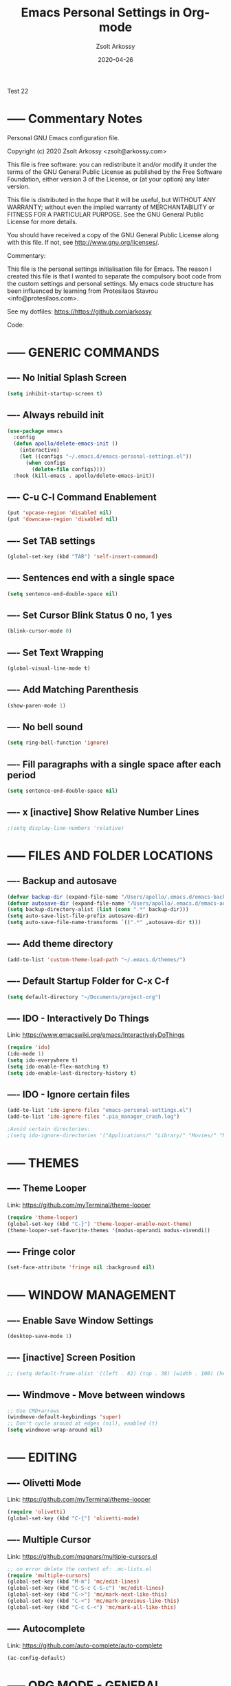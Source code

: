#+TITLE: Emacs Personal Settings in Org-mode
#+AUTHOR: Zsolt Arkossy
#+EMAIL: zsolt@arkossy.com
#+DATE: 2020-04-26 

Test 22


* ----- Commentary Notes 
:PROPERTIES:
:ID:       0D7920D8-00C2-4972-8336-FD10B57A67DE
:END:
Personal GNU Emacs configuration file.

Copyright (c) 2020 Zsolt Arkossy <zsolt@arkossy.com>

This file is free software: you can redistribute it and/or modify it
under the terms of the GNU General Public License as published by the
Free Software Foundation, either version 3 of the License, or (at
your option) any later version.

This file is distributed in the hope that it will be useful, but
WITHOUT ANY WARRANTY; without even the implied warranty of
MERCHANTABILITY or FITNESS FOR A PARTICULAR PURPOSE.  See the GNU
General Public License for more details.

You should have received a copy of the GNU General Public License
along with this file.  If not, see <http://www.gnu.org/licenses/>.

Commentary:

This file is the personal settings initialisation file for Emacs. 
The reason I created this file is that I wanted to separate the 
compulsory boot code from the custom settings and personal settings.
My emacs code structure has been influenced by learning from
Protesilaos Stavrou <info@protesilaos.com>.

See my dotfiles: https://https://github.com/arkossy

Code:




* ----- GENERIC COMMANDS
:PROPERTIES:
:ID:       CB33620E-F0DE-4911-BB79-3072A1EABDB5
:END:

** ---- No Initial Splash Screen
:PROPERTIES:
:ID:       3F2FA3DF-7A61-416A-BD9C-9733513C225E
:END:

#+BEGIN_SRC emacs-lisp 
(setq inhibit-startup-screen t)
#+END_SRC

** ---- Always rebuild init
:PROPERTIES:
:ID:       198F4A95-A302-426A-AB3A-379A8AFFAD26
:END:
#+BEGIN_SRC emacs-lisp
(use-package emacs
  :config
  (defun apollo/delete-emacs-init ()
    (interactive)
    (let ((configs "~/.emacs.d/emacs-personal-settings.el"))
      (when configs
        (delete-file configs))))
  :hook (kill-emacs . apollo/delete-emacs-init))
#+END_SRC

** ---- C-u C-l Command Enablement
:PROPERTIES:
:ID:       1F95FAE2-98D3-4EE6-B52D-B3933FDB8758
:END:
#+BEGIN_SRC emacs-lisp
(put 'upcase-region 'disabled nil)
(put 'downcase-region 'disabled nil)
#+END_SRC

** ---- Set TAB settings
:PROPERTIES:
:ID:       79300450-EA77-4E46-9228-5BDF9FC85603
:END:
#+BEGIN_SRC emacs-lisp
(global-set-key (kbd "TAB") 'self-insert-command)
#+END_SRC

** ---- Sentences end with a single space
:PROPERTIES:
:ID:       2CFEE526-7ECF-427F-93DC-924222373FF6
:END:
#+BEGIN_SRC emacs-lisp
(setq sentence-end-double-space nil)
#+END_SRC

** ---- Set Cursor Blink Status 0 no, 1 yes
:PROPERTIES:
:ID:       5B2CD31C-D8BE-4008-BA2B-B3916C5282BC
:END:
#+BEGIN_SRC emacs-lisp
(blink-cursor-mode 0)
#+END_SRC

** ---- Set Text Wrapping 
:PROPERTIES:
:ID:       92F54425-93CD-4BE4-AF5D-8345FB3E8273
:END:
#+BEGIN_SRC emacs-lisp
(global-visual-line-mode t)
#+END_SRC

** ---- Add Matching Parenthesis
:PROPERTIES:
:ID:       654B39F4-B85C-47FF-90DF-DC2CFC6A3B42
:END:
#+BEGIN_SRC emacs-lisp
(show-paren-mode 1)
#+END_SRC

** ---- No bell sound
:PROPERTIES:
:ID:       9656D98D-BE8A-498F-8980-F118E542DD75
:END:
#+BEGIN_SRC emacs-lisp
(setq ring-bell-function 'ignore)
#+END_SRC

** ---- Fill paragraphs with a single space after each period
:PROPERTIES:
:ID:       C9A4411E-8033-4E64-BE1F-452E1109B457
:END:
#+BEGIN_SRC emacs-lisp
(setq sentence-end-double-space nil)
#+END_SRC

** ---- x [inactive] Show Relative Number Lines
:PROPERTIES:
:ID:       CCA981A1-0140-4C8A-9154-94945B7D4547
:END:
#+BEGIN_SRC emacs-lisp
;(setq display-line-numbers 'relative)
#+END_SRC






* ----- FILES AND FOLDER LOCATIONS
:PROPERTIES:
:ID:       45DFE965-A2CE-41B9-A696-9B9FD4EC1325
:END:

** ---- Backup and autosave
:PROPERTIES:
:ID:       16571F27-DE72-49EA-8FA3-6A6BD9083413
:END:
#+BEGIN_SRC emacs-lisp
(defvar backup-dir (expand-file-name "/Users/apollo/.emacs.d/emacs-backups/"))
(defvar autosave-dir (expand-file-name "/Users/apollo/.emacs.d/emacs-autosave/"))
(setq backup-directory-alist (list (cons ".*" backup-dir)))
(setq auto-save-list-file-prefix autosave-dir)
(setq auto-save-file-name-transforms `((".*" ,autosave-dir t)))
#+END_SRC

** ---- Add theme directory
:PROPERTIES:
:ID:       BB39DE7A-D305-47B8-9590-B351A010A38F
:END:
#+BEGIN_SRC emacs-lisp
(add-to-list 'custom-theme-load-path "~/.emacs.d/themes/")
#+END_SRC

** ---- Default Startup Folder for C-x C-f
:PROPERTIES:
:ID:       D0A50A66-D35D-4601-A12C-1952DE3ED526
:END:
#+BEGIN_SRC emacs-lisp
(setq default-directory "~/Documents/project-org")
#+END_SRC

** ---- IDO - Interactively Do Things
:PROPERTIES:
:ID:       6484B27D-AA85-404B-ADD6-006B7B3B3976
:END:
Link:  https://www.emacswiki.org/emacs/InteractivelyDoThings

#+BEGIN_SRC emacs-lisp
(require 'ido)
(ido-mode 1)
(setq ido-everywhere t)
(setq ido-enable-flex-matching t)
(setq ido-enable-last-directory-history t)
#+END_SRC

** ---- IDO - Ignore certain files
:PROPERTIES:
:ID:       FDF734F7-5CC0-4F13-AD5D-A6DC3BF6C5DB
:END:
#+BEGIN_SRC emacs-lisp
(add-to-list 'ido-ignore-files "emacs-personal-settings.el")
(add-to-list 'ido-ignore-files ".pia_manager_crash.log")

;Avoid certain directories:
;(setq ido-ignore-directories '("Applications/" "Library/" "Movies/" "Music/" "Pictures/" "Public/"))

#+END_SRC






* ----- THEMES
:PROPERTIES:
:ID:       13EA5BF0-D14B-474B-8535-8BB638BF2D5C
:END:

** ---- Theme Looper
:PROPERTIES:
:ID:       55511E70-1AF7-40CB-BB0D-07EA69906A80
:END:
Link: https://github.com/myTerminal/theme-looper
#+BEGIN_SRC emacs-lisp
(require 'theme-looper)
(global-set-key (kbd "C-}") 'theme-looper-enable-next-theme)
(theme-looper-set-favorite-themes '(modus-operandi modus-vivendi))
#+END_SRC

** ---- Fringe color
:PROPERTIES:
:ID:       E869FAA0-3A6B-4852-A75E-63230B41A30E
:END:
#+BEGIN_SRC emacs-lisp
(set-face-attribute 'fringe nil :background nil)
#+END_SRC

#+RESULTS:


* ----- WINDOW MANAGEMENT
:PROPERTIES:
:ID:       D25B99B7-7CB3-4174-BBD6-4748BA58B814
:END:

** ---- Enable Save Window Settings
:PROPERTIES:
:ID:       BF0B7616-6314-4F29-A26A-66A9F61472CB
:END:
#+BEGIN_SRC emacs-lisp
(desktop-save-mode 1)
#+END_SRC

** ---- [inactive] Screen Position
:PROPERTIES:
:ID:       29D065F5-AD26-42A1-90F9-47F8AD571BB0
:END:
#+BEGIN_SRC emacs-lisp
;; (setq default-frame-alist '((left . 82) (top . 38) (width . 100) (height . 70)))
#+END_SRC

** ---- Windmove - Move between windows
:PROPERTIES:
:ID:       D9EE83C4-5995-4A3C-BC62-F71142FD2580
:END:
#+BEGIN_SRC emacs-lisp
;; Use CMD+arrows
(windmove-default-keybindings 'super)
;; Don't cycle around at edges (nil), enabled (t)
(setq windmove-wrap-around nil)
#+END_SRC






* ----- EDITING
:PROPERTIES:
:ID:       35CF0F6C-FEDF-430C-B306-12CF25A7B799
:END:

** ---- Olivetti Mode
:PROPERTIES:
:ID:       D549A7C9-BC26-4BC7-B74F-111166516E56
:END:
Link: https://github.com/myTerminal/theme-looper
#+BEGIN_SRC emacs-lisp
(require 'olivetti)
(global-set-key (kbd "C-{") 'olivetti-mode)
#+END_SRC

** ---- Multiple Cursor
:PROPERTIES:
:ID:       22C8EA00-E852-4120-AC3F-7A2A7D30D2C7
:END:
Link: https://github.com/magnars/multiple-cursors.el
#+BEGIN_SRC emacs-lisp
;; on error delete the content of: .mc-lists.el
(require 'multiple-cursors)
(global-set-key (kbd "M-m") 'mc/edit-lines)
(global-set-key (kbd "C-S-c C-S-c") 'mc/edit-lines)
(global-set-key (kbd "C->") 'mc/mark-next-like-this)
(global-set-key (kbd "C-<") 'mc/mark-previous-like-this)
(global-set-key (kbd "C-c C-<") 'mc/mark-all-like-this)
#+END_SRC

** ---- Autocomplete
:PROPERTIES:
:ID:       F374FC03-C32E-4984-91D3-2FBF86A3BA49
:END:
Link: https://github.com/auto-complete/auto-complete
#+BEGIN_SRC emacs-lisp
(ac-config-default)
#+END_SRC








* ----- ORG MODE - GENERAL
:PROPERTIES:
:ID:       B79AC67B-597E-4749-8B3C-857AFC62BC32
:END:

** ---- Set maximum indentation for description lists
:PROPERTIES:
:ID:       43434A7F-79EE-4D7F-B7AE-723E16C354CB
:END:
#+BEGIN_SRC emacs-lisp
(setq org-list-description-max-indent 5)
#+END_SRC

** ---- Prevent demoting heading also shifting text inside sections
:PROPERTIES:
:ID:       4FB3EADB-C984-4A39-879E-AA7189707819
:END:
#+BEGIN_SRC emacs-lisp
(setq org-adapt-indentation nil)
#+END_SRC
** ---- Add Custom ID to all headers when saving
:PROPERTIES:
:ID:       06C725B5-23EC-4555-BCFF-BA314BC78062
:END:
#+BEGIN_SRC emacs-lisp
(defun my/org-add-ids-to-headlines-in-file ()
  "Add ID properties to all headlines in the current file which
do not already have one."
  (interactive)
  (org-map-entries 'org-id-get-create))

(add-hook 'org-mode-hook
          (lambda ()
            (add-hook 'before-save-hook 'my/org-add-ids-to-headlines-in-file nil 'local)))

(defun my/copy-id-to-clipboard() "Copy the ID property value to killring,
if no ID is there then create a new unique ID. 
This function works only in org-mode buffers.

The purpose of this function is to easily construct id:-links to 
org-mode items. If its assigned to a key it saves you marking the
text and copying to the killring."
       (interactive)
       (when (eq major-mode 'org-mode) ; do this only in org-mode buffers
	 (setq mytmpid (funcall 'org-id-get-create))
	 (kill-new mytmpid)
	 (message "Copied %s to killring (clipboard)" mytmpid)
       ))

(global-set-key (kbd "<f5>") 'my/copy-id-to-clipboard)
#+END_SRC
- Source Code: [[https://koenig-haunstetten.de/2016/07/09/code-snippet-for-orgmode-e05s02/][Link]]

** ---- x [inactive] Add custom colors to A/B/C categories
:PROPERTIES:
:ID:       91896A50-3521-4618-A17C-1DFB9964720E
:END:
#+BEGIN_SRC emacs-lisp
;(setq org-priority-faces '((?A . (:foreground "red" :weight 'bold))
;                           (?B . (:foreground "orange"))
;                           (?C . (:foreground "blue"))))
#+END_SRC




* ----- ORG MODE - BERNT HANSEN SETTINGS
:PROPERTIES:
:ID:       7E1DA0E7-82D6-4E52-833D-99D70913819A
:END:
    
** ---- Hansen: Link 
:PROPERTIES:
:ID:       0A57E0BC-C974-48EB-AD45-CF506E3A505B
:END:
http://doc.norang.ca/org-mode.html#HowToUseThisDocument

** ---- Hansen: Set org directory
:PROPERTIES:
:ID:       2995EB8C-D18A-42C9-817E-2D58691AA89A
:END:
#+BEGIN_SRC emacs-lisp
(setq org-directory "~/Documents/project-org")
#+END_SRC

** ---- Hansen: org-mode is default for '.org' files
:PROPERTIES:
:ID:       478A1C7A-1DE8-4C86-B959-47C3DC744100
:END:
#+BEGIN_SRC emacs-lisp
(add-to-list 'auto-mode-alist '("\\.\\(org\\)$" . org-mode))
(require 'org)
#+END_SRC

** ---- Hansen: Document reference link management
:PROPERTIES:
:ID:       0BF963A3-0ACB-40C0-A63F-7F9B8B367DEF
:END:
;; To copy the link: C-a l
;; To paste the link: C-a C-l
;; To open a link: C-a C-o
#+BEGIN_SRC emacs-lisp
(global-set-key "\C-cl" 'org-store-link)
#+END_SRC

** ---- Hansen: Open Agenda
:PROPERTIES:
:ID:       1F9881C2-D664-473F-9191-808BE01C68AE
:END:
#+BEGIN_SRC emacs-lisp
(global-set-key "\C-ca" 'org-agenda)
#+END_SRC

** ---- Hansen: List of Agenda files to be scanned
:PROPERTIES:
:ID:       86E210C3-D2C9-4ECD-92EF-2ACCCFE96AB7
:END:
#+BEGIN_SRC emacs-lisp
(setq org-agenda-files (list "~/Documents/project-org"))
#+END_SRC
- If the agenda is not showing up then: 'C-c ['

** ---- Hansen: Keywords colors
:PROPERTIES:
:ID:       838963B6-B987-483D-8190-91E9700C874D
:END:
#+BEGIN_SRC emacs-lisp
(setq org-todo-keyword-faces
      (quote (("TODO" :foreground "#3a70af" :weight bold)
              ("NEXT" :foreground "#cc0000" :weight bold)
              ("DONE" :foreground "#00994d" :weight bold)
              ("WAITING" :foreground "#ff8833" :weight bold)
              ("HOLD" :foreground "#ff8833" :weight bold)
              ("CANCELLED" :foreground "#177a21" :weight bold))))
#+END_SRC

** ---- Hansen: Fast todo status change (C-c C-t)
:PROPERTIES:
:ID:       1BAFAD64-D305-48EC-AAAF-D76446265BEC
:END:
#+BEGIN_SRC emacs-lisp
(setq org-use-fast-todo-selection t)
#+END_SRC

** ---- Hansen: Capture mode: C-c c
:PROPERTIES:
:ID:       9CDA0C55-6B33-4550-B743-734BF7AF6F30
:END:
#+BEGIN_SRC emacs-lisp
(global-set-key (kbd "C-c c") 'org-capture)
#+END_SRC

** ---- Hansen: x [inactive] Set default inbox file
:PROPERTIES:
:ID:       B3D0490C-4F03-450F-A70D-C9AE76E66F40
:END:
#+BEGIN_SRC emacs-lisp
;(setq org-default-notes-file "~/Documents/project-org/org-inbox.org")
#+END_SRC

** ---- Hansen: x [inactive] Keywords structure
:PROPERTIES:
:ID:       BC22AFAE-DD58-4174-A640-98DC9B200D98
:END:
#+BEGIN_SRC emacs-lisp
;(setq org-todo-keywords
;      (quote ((sequence "TODO(t)" "NEXT(n)" "|" "DONE(d)")
;              (sequence "WAITING(w@/!)" "HOLD(h@/!)" "|" "CANCELLED(c@/!)"))))
#+END_SRC

** ---- Hansen: x [inactive] State change Tag triggers
:PROPERTIES:
:ID:       D78176E1-64F7-4A99-A34F-7997CFD0C7DE
:END:
#+BEGIN_SRC emacs-lisp
;; Moving a task to CANCELLED adds a CANCELLED tag
;; Moving a task to WAITING adds a WAITING tag
;; Moving a task to HOLD adds WAITING and HOLD tags
;; Moving a task to a done state removes WAITING and HOLD tags
;; Moving a task to TODO removes WAITING, CANCELLED, and HOLD tags
;; Moving a task to NEXT removes WAITING, CANCELLED, and HOLD tags
;; Moving a task to DONE removes WAITING, CANCELLED, and HOLD tags
;(setq org-todo-state-tags-triggers
;      (quote (("CANCELLED" ("CANCELLED" . t))
;              ("WAITING" ("WAITING" . t))
;              ("HOLD" ("WAITING") ("HOLD" . t))
;              (done ("WAITING") ("HOLD"))
;              ("TODO" ("WAITING") ("CANCELLED") ("HOLD"))
;              ("NEXT" ("WAITING") ("CANCELLED") ("HOLD"))
;              ("DONE" ("WAITING") ("CANCELLED") ("HOLD")))))
#+END_SRC


